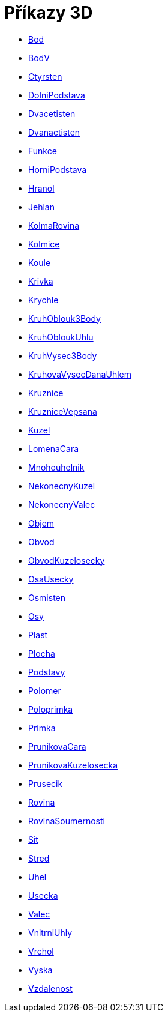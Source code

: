 = Příkazy 3D 
:page-en: commands/3D_Commands
ifdef::env-github[:imagesdir: /cs/modules/ROOT/assets/images]

* xref:/commands/Bod.adoc[Bod]
* xref:/commands/BodV.adoc[BodV]
* xref:/commands/Ctyrsten.adoc[Ctyrsten]
* xref:/commands/DolniPodstava.adoc[DolniPodstava]
* xref:/commands/Dvacetisten.adoc[Dvacetisten]
* xref:/commands/Dvanactisten.adoc[Dvanactisten]
* xref:/commands/Funkce.adoc[Funkce]
* xref:/commands/HorniPodstava.adoc[HorniPodstava]
* xref:/commands/Hranol.adoc[Hranol]
* xref:/commands/Jehlan.adoc[Jehlan]
* xref:/commands/KolmaRovina.adoc[KolmaRovina]
* xref:/commands/Kolmice.adoc[Kolmice]
* xref:/commands/Koule.adoc[Koule]
* xref:/commands/Krivka.adoc[Krivka]
* xref:/commands/Krychle.adoc[Krychle]
* xref:/commands/KruhOblouk3Body.adoc[KruhOblouk3Body]
* xref:/commands/KruhObloukUhlu.adoc[KruhObloukUhlu]
* xref:/commands/KruhVysec3Body.adoc[KruhVysec3Body]
* xref:/commands/KruhovaVysecDanaUhlem.adoc[KruhovaVysecDanaUhlem]
* xref:/commands/Kruznice.adoc[Kruznice]
* xref:/commands/KruzniceVepsana.adoc[KruzniceVepsana]
* xref:/commands/Kuzel.adoc[Kuzel]
* xref:/commands/LomenaCara.adoc[LomenaCara]
* xref:/commands/Mnohouhelnik.adoc[Mnohouhelnik]
* xref:/commands/NekonecnyKuzel.adoc[NekonecnyKuzel]
* xref:/commands/NekonecnyValec.adoc[NekonecnyValec]
* xref:/commands/Objem.adoc[Objem]
* xref:/commands/Obvod.adoc[Obvod]
* xref:/commands/ObvodKuzelosecky.adoc[ObvodKuzelosecky]
* xref:/commands/OsaUsecky.adoc[OsaUsecky]
* xref:/commands/Osmisten.adoc[Osmisten]
* xref:/commands/Osy.adoc[Osy]
* xref:/commands/Plast.adoc[Plast]
* xref:/commands/Plocha.adoc[Plocha]
* xref:/commands/Podstavy.adoc[Podstavy]
* xref:/commands/Polomer.adoc[Polomer]
* xref:/commands/Poloprimka.adoc[Poloprimka]
* xref:/commands/Primka.adoc[Primka]
* xref:/commands/PrunikovaCara.adoc[PrunikovaCara]
* xref:/commands/PrunikovaKuzelosecka.adoc[PrunikovaKuzelosecka]
* xref:/commands/Prusecik.adoc[Prusecik]
* xref:/commands/Rovina.adoc[Rovina]
* xref:/commands/RovinaSoumernosti.adoc[RovinaSoumernosti]
* xref:/commands/Sit.adoc[Sit]
* xref:/commands/Stred.adoc[Stred]
* xref:/commands/Uhel.adoc[Uhel]
* xref:/commands/Usecka.adoc[Usecka]
* xref:/commands/Valec.adoc[Valec]
* xref:/commands/VnitrniUhly.adoc[VnitrniUhly]
* xref:/commands/Vrchol.adoc[Vrchol]
* xref:/commands/Vyska.adoc[Vyska]
* xref:/commands/Vzdalenost.adoc[Vzdalenost]



